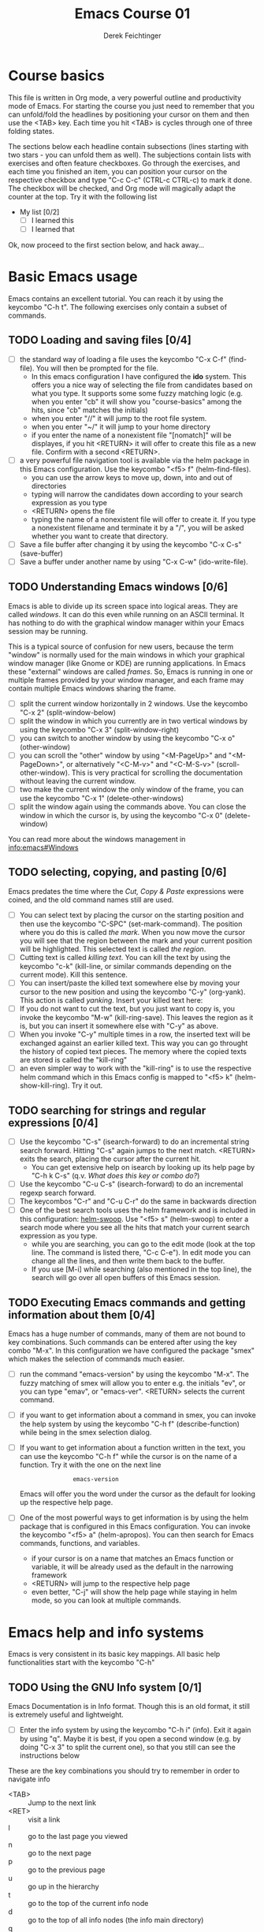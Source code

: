 #+TODO: TODO(t!) WAIT(W@/!) | DONE(d!) CANCELED(c@) DELEGATED-AWAY(G@/!)
#+TODO: BUG(b!) | FIXED(f!) WONTFIX(w!)
#+TITLE: Emacs Course 01

#+AUTHOR: Derek Feichtinger
#+EMAIL: dfeich@gmail.com

# the following property setting is inherited by all org headings
# it is used by an advanced feature for presenting nicer agenda views
# (org-super-agenda)
#+PROPERTY: agenda-group emacs_course

# For starting the course, move your cursor to the line reading
# "Course Basics" and use the <TAB> key to unfold the contents
# of that headline.

* Course basics
  This file is written in Org mode, a very powerful outline and
  productivity mode of Emacs. For starting the course you just
  need to remember that you can unfold/fold the headlines by
  positioning your cursor on them and then use the <TAB> key.
  Each time you hit <TAB> is cycles through one of three folding
  states.

  The sections below each headline contain subsections (lines starting
  with two stars - you can unfold them as well). The subjections
  contain lists with exercises and often feature checkboxes. Go
  through the exercises, and each time you finished an item, you can
  position your cursor on the respective checkbox and type "C-c C-c"
  (CTRL-c CTRL-c) to mark it done. The checkbox will be checked, and
  Org mode will magically adapt the counter at the top. Try it with
  the following list

 - My list [0/2]
   - [ ] I learned this
   - [ ] I learned that

 Ok, now proceed to the first section below, and hack away...
  
* Basic Emacs usage
  Emacs contains an excellent tutorial. You can reach it by using
  the keycombo "C-h t". The following exercises only contain a subset
  of commands.
** TODO Loading and saving files [0/4]
   :LOGBOOK:
   - State "TODO"       from              [2020-06-11 Thu 23:07]
   :END:
   - [ ] the standard way of loading a file uses the keycombo "C-x
     C-f" (find-file). You will then be prompted for the file.
     - In this emacs configuration I have configured
       the *ido* system. This offers you a nice way of selecting the file
       from candidates based on what you type. It supports some
       some fuzzy matching logic (e.g. when you enter "cb" it will show you
       "course-basics" among the hits, since "cb" matches the initials)
     - when you enter "//" it will jump to the root file system.
     - when you enter "~/" it will jump to your home directory
     - if you enter the name of a nonexistent file "[nomatch]" will be displayes,
       if you hit <RETURN> it will offer to create this file as a new file. Confirm
       with a second <RETURN>.
   - [ ] a very powerful file navigation tool is available via the
     helm package in this Emacs configuration. Use the keycombo "<f5> f"
     (helm-find-files).
     - you can use the arrow keys to move up, down, into and out of directories
     - typing will narrow the candidates down according to your search expression
       as you type
     - <RETURN> opens the file
     - typing the name of a nonexistent file will offer to create it. If you type
       a nonexistent filename and terminate it by a "/", you will be asked whether
       you want to create that directory.
   - [ ] Save a file buffer after changing it by using the keycombo
     "C-x C-s" (save-buffer)
   - [ ] Save a buffer under another name by using "C-x C-w" (ido-write-file).

** TODO Understanding Emacs windows [0/6]
   Emacs is able to divide up its screen space into logical
   areas. They are called /windows/. It can do this even while running
   on an ASCII terminal. It has nothing to do with the graphical
   window manager within your Emacs session may be running.

   This is a typical source of confusion for new users, because the
   term "window" is normally used for the main windows in which your
   graphical window manager (like Gnome or KDE) are running
   applications. In Emacs these "external" windows are called /frames/.
   So, Emacs is running in one or multiple frames provided by your
   window manager, and each frame may contain multiple Emacs windows
   sharing the frame.

   - [ ] split the current window horizontally in 2 windows. Use
     the keycombo "C-x 2" (split-window-below)
   - [ ] split the window in which you currently are in two vertical
     windows by using the keycombo "C-x 3" (split-window-right)
   - [ ] you can switch to another window by using the keycombo
     "C-x o" (other-window)
   - [ ] you can scroll the "other" window by using "<M-PageUp>" and
     "<M-PageDown>", or alternatively "<C-M-v>" and "<C-M-S-v>"
     (scroll-other-window). This is very practical for scrolling the
     documentation without leaving the current window.
   - [ ] two make the current window the only window of the frame,
     you can use the keycombo "C-x 1" (delete-other-windows)
   - [ ] split the window again using the commands above. You can
     close the window in which the cursor is, by using the keycombo
     "C-x 0" (delete-window)

   You can read more about the windows management in [[info:emacs#Windows][info:emacs#Windows]]

** TODO selecting, copying, and pasting [0/6]
   Emacs predates the time where the /Cut, Copy & Paste/ expressions
   were coined, and the old command names still are used.
   - [ ] You can select text by placing the cursor on the starting
     position and then use the keycombo "C-SPC" (set-mark-command). The
     position where you do this is called /the mark/. When you now move
     the cursor you will see that the region between the mark and your current
     position will be highlighted. This selected text is called /the region/.
   - [ ] Cutting text is called /killing text/. You can kill the text
     by using the keycombo "c-k" (kill-line, or similar commands depending
     on the current mode). Kill this sentence.
   - [ ] You can insert/paste the killed text somewhere else by moving
     your cursor to the new position and using the keycombo "C-y" (org-yank).
     This action is called /yanking/. Insert your killed text here:
   - [ ] If you do not want to cut the text, but you just want to copy is,
     you invoke the keycombo "M-w" (kill-ring-save). This leaves the region
     as it is, but you can insert it somewhere else with "C-y" as above.
   - [ ] When you invoke "C-y" multiple times in a row, the inserted
     text will be exchanged against an earlier killed text. This way
     you can go throught the history of copied text pieces. The memory
     where the copied texts are stored is called the "kill-ring"
   - [ ] an even simpler way to work with the "kill-ring" is to
     use the respective helm command which in this Emacs config is
     mapped to "<f5> k" (helm-show-kill-ring). Try it out.
     
** TODO searching for strings and regular expressions [0/4]
   :LOGBOOK:
   - State "TODO"       from              [2020-06-11 Thu 23:07]
   :END:
   - [ ] Use the keycombo "C-s" (isearch-forward) to do an incremental
     string search forward. Hitting "C-s" again jumps to the next match.
     <RETURN> exits the search, placing the cursor after the current hit.
     - You can get extensive help on isearch by looking up its help page
       by "C-h k C-s" (q.v. [[*What does this key or combo do?][What does this key or combo do?]])
   - [ ] Use the keycombo "C-u C-s" (isearch-forward) to do an incremental
     regexp search forward.
   - [ ] The keycombos "C-r" and "C-u C-r" do the same in backwards direction
   - [ ] One of the best search tools uses the helm framework and is included
     in this configuration: [[https://github.com/emacsorphanage/helm-swoop][helm-swoop]]. Use "<f5> s" (helm-swoop) to enter a
     search mode where you see all the hits that match your current search expression
     as you type.
     - while you are searching, you can go to the edit mode (look at the top line. The
       command is listed there, "C-c C-e"). In edit mode you can change all the lines, and
       then write them back to the buffer.
     - If you use [M-i] while searching (also mentioned in the top line), the search
       will go over all open buffers of this Emacs session.

** TODO Executing Emacs commands and getting information about them [0/4]
   Emacs has a huge number of commands, many of them are not bound to
   key combinations. Such commands can be entered after using the
   key combo "M-x". In this configuration we have configured the
   package "smex" which makes the selection of commands much easier.

   - [ ] run the command "emacs-version" by using the keycombo "M-x".
     The fuzzy matching of smex will allow you to enter e.g. the initials
     "ev", or you can type "emav", or "emacs-ver". <RETURN> selects the
     current command.
   - [ ] if you want to get information about a command in smex, you can
     invoke the help system by using the keycombo "C-h f" (describe-function)
     while being in the smex selection dialog.
   - [ ] If you want to get information about a function written in the text,
     you can use the keycombo "C-h f" while the cursor is on the name of a
     function. Try it with the one on the next line
     :                emacs-version
     Emacs will offer you the word under the cursor as the default for looking
     up the respective help page.
   - [ ] One of the most powerful ways to get information is by using the
     helm package that is configured in this Emacs configuration. You
     can invoke the keycombo "<f5> a" (helm-apropos). You can then search
     for Emacs commands, functions, and variables.
     - if your cursor is on a name that matches an Emacs function or variable,
       it will be already used as the default in the narrowing framework
     - <RETURN> will jump to the respective help page
     - even better, "C-j" will show the help page while staying in helm mode,
       so you can look at multiple commands.

* Emacs help and info systems
  Emacs is very consistent in its basic key mappings. All basic help
  functionalities start with the keycombo "C-h"

** TODO Using the GNU Info system [0/1]
   Emacs Documentation is in Info format. Though this is an old
   format, it still is extremely useful and lightweight.

   - [ ] Enter the info system by using the keycombo "C-h i" (info).
     Exit it again by using "q". Maybe it is best, if you open a
     second window (e.g. by doing "C-x 3" to split the current one),
     so that you still can see the instructions below

   These are the key combinations you should try to remember in order
   to navigate info
   - <TAB> :: Jump to the next link
   - <RET> :: visit a link
   - l :: go to the last page you viewed
   - n :: go to the next page
   - p :: go to the previous page
   - u :: go up in the hierarchy
   - t :: go to the top of the current info node
   - d :: go to the top of all info nodes (the info main directory)
   - q :: quit info
   - i :: allows you to search the keyword index of this info file 
   - g :: go to another node. Most useful if you want to go to another
     top node in a file. You need to put the node into parentheses, e.g.
     type: g (emacs). Tab expansion is available

** TODO What does this key or combo do?

   - [ ] To find out what a certain key can do in the current
     context, use the keycombo "<C-h> k". You are then asked
     to enter the combo. Try to find out what is mapped to
     the "C-c C-t" combination.

** TODO Get help on the current mode [0/2]
   - [ ] Invoke the help for the current buffer's major mode by
     using the keycombo "C-h m"
   - [ ] In the course's configuration I included a helm mode
     for fast finding keys of the current mode.
     Try the keycombo "<f5> d" (helm-descbinds). You now can narrow
     down to commands
* Basic Org mode
** TODO Basic folding [0/3]
   SCHEDULED: <2020-06-12 Fri>
   :LOGBOOK:
   - State "TODO"       from              [2020-06-11 Thu 10:38]
   :END:
   Org mode has the ability to fold all kinds of its text structures, e.g.
   - headlines
   - lists
   - a set of structures we will encounter later, like drawers (e.g. the LOGBOOK drawer
     you see in some tasks) and blocks

   Try it out
   - [ ] Go to some headlines and fold/unfold them just using <TAB>
   - [ ] fold and unfold the whole document by using the keycombo "S-<TAB>"
     anywhere in the document (except if you are on a special element, e.g. in
     a list)
   - [ ] go to some items in this list and experiment with the folding
   - test 1
     - test 2
     - test 3
       - test 4

   You may want to read [[info:org#Visibility Cycling][info:org#Visibility Cycling]]

** TODO The usefulness of lists [0/4]
   SCHEDULED: <2020-06-12 Fri>
   :LOGBOOK:
   - State "TODO"       from              [2020-06-11 Thu 10:39]
   :END:
   
   Org mode started its life as a highly versatile outline editor and it is
   very efficient at keeping information in hierarchical lists. The headline
   hierarchy is one example of this. But there also basic lists, and Org
   provides powerful commands to compose and manipulate them

   - [ ] use keycombo "<M-up>" (org-metaup) and keycombo "<M-down>" (org-metadown) 
     to move list up and down
   - [ ] use keycombo "<M-left>" and "<M-right>" to change the
     hierarchy level of items. If you want to move a whole tree
     including its sub-items, you need to use keycombo "<M-S-right>"
     (org-shiftmetaright) or keycombo "<M-S-left>" (org-shiftmetaleft)
   - [ ] add list items by using the keycombo "<M-Return>" (org-meta-return) at the end
     of a list line
   - [ ] change the list type and list-marker by using the keycombo "<S-left>" (org-shiftleft)
     and "<S-right>" (org-shiftright) on different lines of the following list, and watch how
     this cycles the symbols.
   - [ ] you can mark several lines using the usual "<C-SPACE>" and then move
     the cursor down. With the region highlighted, use "<S-M-right>". This
     moves all the lines you marked one hierarchy level to the right.

   My test list
   - item 1
     - item 1.1
   - item 2
     - item 2.1
     - item 2.2
   - item 3
     - item 3.1
     - item 3.2

** TODO Links in Org mode [0/3]
   SCHEDULED: <2020-06-12 Fri>
   :LOGBOOK:
   - State "TODO"       from              [2020-06-11 Thu 10:29]
   :END:

   - [ ] You can jump to a link's target using the keycombo "C-c C-o"
     (org-open-at-point). Try it out with some of the following links.
   - Org recognizes simple links in a text just based on a number
     of string patterns
     - https://orgmode.org/worg/
     - file:/tmp
     - file:~/.emacs.d/init.el
     - [[info:org#Link Format][info:org#Link Format]]  - a link to org's info pages
     - man:grep - org is extensible. This link to a man page works through a definition
       in our [[file:~/.emacs.d/org-init.el::(defun org-man-link-open (lnk)][org-init.el file]]
   - [ ] move your cursor behind one of the links below and press backspace. This will
     delete the closing bracket of the link, and you will see the underlying link syntax
     displayed. When you close the bracket again, Org will only show the description.
     You can just change the description by writing over it. If you want to change the
     underlying link address, see below.
     - Links with descriptions follow this general format
       :       [[LINK][DESCRIPTION]]
       here are some example links
       - [[https://orgmode.org/worg/][the Worg Website]]
       - [[file:/tmp][my tmp directory]]
       - [[file:~/.emacs.d/init.el][init.el]]
       - [[info:org#Link Format][the info page for the org link format]]  - a link to org's info pages
       - [[* Basic folding]] a link of this structure points to a heading in the present document
   - [ ] The keycombo "C-c C-l" (org-insert-link) can be used to insert and edit links.
     When the cursor is on a link, you will edit the link. Try it with the
     previous links

** TODO Some simple Org markup elements [0/4]
   Org mode offers a number of markup Elements ([[info:org#Emphasis and Monospace][q.v. this info page]]).
   The marking up of text is especially useful when we will export
   our documents to other formats like PDF, HTML, OpenOffice, etc.
   - [ ] test it by writing some bold and italic text. You will note
     that in this emacs configuration you will get two stars when you
     type a star (multiplication sign) after an empty space. This is
     in expectation that you want to write bold text. They behave the
     same as parentheses.
     - *bold text*
     - /italics/
     - =verbatim=,   =*this is not bold*=
     - _underlined_
     - +ugly strike-through+
   - [ ] *You can write text that contains
     a line break*, but usually this kind of markup is for shorter
     texts, and it maybe that the Emacs font setting will fail to
     format the text correctly.
   - [ ] You can wrap a piece of text into markers by using the normal
     Emacs way of selecting a region and then hitting one of the markup
     symbols. E.g. for making parts of the following text bold, use
     "<C-SPACE>" at the beginning and the go with the cursor to the
     end (the region will be highlighted). Then hit "*".
     - here: wrap this text in bold
   - [ ] A comment in Org is written by using a '#' at the beginning of a line
     (there may just be spaces before it). Example:
     # a comment
     When an org document is exported, comments are ignored. So, like in
     programming, comments are a nice way to add information to a document
     without their showing up in the final product.

** Org blocks
* Org mode task and agenda System
** TODO Keywords for Task states [0/2]
   :LOGBOOK:
   - State "TODO"       from              [2020-06-11 Thu 16:14]
   :END:
   - You can read this info page: [[info:org#TODO Basics][info:org#TODO Basics]]
   - by default Org offers *TODO* and *DONE* states, but this can be easily
     adapted in sophisticated ways, as in this file. At the top of the
     file I defined a line defining different states
     : #+TODO: TODO(t!) WAIT(W@/!) | DONE(d!) CANCELED(c@) DELEGATED-AWAY(G@/!)
   - [ ] change the state of a task by using the keycombo "C-c C-t" (org-todo).
     If there are multiple possibilities to which a state can evolve, you will
     be offered a menu.
   - you can fine-tune the states changes (details are found
     in this advanced information:  [[info:org#Tracking TODO state changes][info:org#Tracking TODO state changes)]]
     - directives 
       - character :: a normal character defines the abbreviation used for that state 
       - ! :: logs a timestamp for changes to this state
       - @ :: upon changing to this state, asks for a comment
       - /! :: also log a timestamp when leaving the state (if next state does
	 not already involve a timestamp taking)
   - [ ] If you are on char at the beginning of a headline (the initial star),
     a number of shortcuts are available. If you hit "t" at this position,
     you will be offered the task state switching as if you had used "C-c C-t".
     Try it out.

** TODO Scheduling tasks and deadlines [0/3]
   Org mode can associate times for scheduling tasks. Don't raise your
   Eyebrows - this is not an unnecessary complexity, but an essential
   functionality that many systems are lacking.
   - there is the time when a task needs to be finished. This is the
     *deadline*. This is usually a pretty static timestamp (for most people,
     at least...)
   - but there is also the date/time when you want to work on the task. E.g.
     the deadline may be in two weeks, but I want to work on this next Wednesday,
     so a task manager should offer the notion of expressing this concept.
     This is the *scheduled* time, and this may be changed quite a lot during
     a tasks lifetime. If I do not finish the task on Wednesday, I may reschedule
     it for finishing it on Friday. But this will not affect the deadline!
   - [ ] Schedule a task. This you can do by using the keycombo "C-c C-s" while
     you are in a task. A calendar will be displayed. Within this calendar you
     move by
     - <S-right>, <S-left>, <S-up>, <S-down> :: moves by days
     - <M-S-left>, <M-S-right> :: moves by months
     - <M-S-up>, <M-S-down> :: moves by years
     - <RET> :: selects the date
     - C-g :: cancels
   - [ ] take note that now there is a "SCHEDULED" line added to the task, just
     below the task's headline
   - [ ] add a deadline to the same task by using the keycombo "C-c
     C-d" (org-deadline). Take note that as with the scheduling, now
     there is a "DEADLINE" keyword with timestamp below the task's headline.
   - [ ] you can create repeating taks by adding a modifier to a time stamp like
     in these exapmples
     - [2020-07-10 Fri +7d]
     - [2020-07-10 Fri +2w]
     Go to one of the tasks in this file and schedule it or give it a
     deadline ("C-c C-s" or "C-c C-d").  Then add a repeater modifier
     like in the examples above.
     When you now resolve the task ("C-c C-t" and then chose an end-state like DONE),
     you will see that the taks is launched again and the timestamp is shifted
     by the repeater interval.

     You can read more about timestamps in [[info:org#Timestamps][info:org#Timestamps]]

** TODO Changing time stamps [0/5]
   Org uses time stamps in many locations. You saw
   them when scheduling tasks and also when changing
   the state of a task. Org offers a number of nice
   keymappings to change timestamps fast.

   Active timestamps will show up in the agenda, inactive ones
   will not. For normal texts, it is best to always use the inactive
   timestamps
   - active timestamp: <2020-06-11 Thu 12:30>
   - inactive timestamp: [2020-06-11 Thu 16:38]

   Exercises
   - [ ] go to a timestamp above and modify it. You can position
     the cursor on any part of the date or the time. When you use
     <S-up> or <S-down> the timestamp will be shifted accordingly.
     <S-right> and <S-left> will always move the day.
   - [ ] go to one of your scheduled or deadline timestamps and
     change it like in the previous task
   - [ ] for big changes one may want to use the calendar. Position
     the cursor on a timestamp and use
     - C-c . :: use calendar (leaves an active timestamp)
     - C-c ! :: use calendar (leaves an inactive timestamp)
   - [ ] the above keycombos can also be used to enter a new timestamp
     anywhere in an org file. Try it.
   - [ ] If you add the prefix argument "C-u" before one of the above
     insertion commands, it will not only create a date timestamp, but
     also add the current time. Try it with the keycombo "C-u C-c !",
     select a date from the offered calendar
     
** TODO Jump to tasks with helm-org
   [[https://emacs-helm.github.io/helm/][Helm]] is a great system for selections. We will meet it later.
   It is included and configured in my course's configuration.

   - [ ] Use the keycombo "<f5> <f5>" (helm-org-agenda-files-headings).
     When you now type characters, the selection options for matching
     tasks will be narrowed down. Use the cursor to go up and down,
     press <RETURN> to select the task to which you want to jump
     
** TODO Display the agenda and navigate within it [0/3]
   - [ ] Use the keycombo "C-c a" to get the agenda menu. In the menu
     choose "a" for "agenda". You will get the default view of the agenda,
     which is the present week.
   - [ ] try navigating in the agenda using these keys
     - w :: week view
     - d :: day view
     - f :: forward (by day/week)
     - b :: backward (by day/week)
     - . :: go to today 
     - j :: jump to some date using the calendar
     - g :: rebuild the agenda view
   - [ ] position the cursor on a task and try the following different
     ways to view a task
     - <SPC> :: View task in other window without entering that window
       (you stay in the agenda window)
     - <TAB> :: go to task in other window
     - <RETURN> :: switch to task buffer in this window 

** TODO Modify Scheduled times from the agenda view [0/2]
   - [ ] In the agenda view, place the cursor on a task and use
     <S-righ> to shift the scheduled date forward. An information
     about the shifting will be shown in a so called overlay. The
     respective time stamp in the org file will be changed as well. If
     you use the Emacs undo command ("C-_", it is also mapped to other
     keys), the change will be reverted in the agenda as well as in
     the Org file.
   - [ ] use "g" to rebuild the view (the overlays vanish)
   - This is the typical workflow you will do in the morning and at
     the end of a day. In the morning, you schedule the tasks you want
     to do on the current day to "today" and work on them. In the
     evening, you can decide to reschedule open tasks to some other
     day.

